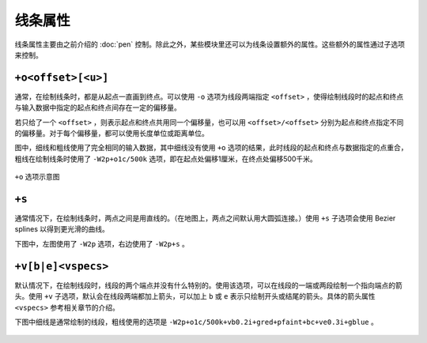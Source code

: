 线条属性
========

线条属性主要由之前介绍的 :doc:`pen` 控制。除此之外，某些模块里还可以为线条设置额外的属性。这些额外的属性通过子选项来控制。

``+o<offset>[<u>]``
-------------------

通常，在绘制线条时，都是从起点一直画到终点。可以使用 ``-o`` 选项为线段两端指定 ``<offset>`` ，使得绘制线段时的起点和终点与输入数据中指定的起点和终点间存在一定的偏移量。

若只给了一个 ``<offset>`` ，则表示起点和终点共用同一个偏移量，也可以用 ``<offset>/<offset>`` 分别为起点和终点指定不同的偏移量。对于每个偏移量，都可以使用长度单位或距离单位。

图中，细线和粗线使用了完全相同的输入数据，其中细线没有使用 ``+o`` 选项的结果，此时线段的起点和终点与数据指定的点重合，粗线在绘制线条时使用了 ``-W2p+o1c/500k`` 选项，即在起点处偏移1厘米，在终点处偏移500千米。

.. figure:: /images/GMT_lineoffset.*
   :width: 500 px
   :align: center

   ``+o`` 选项示意图

``+s``
------

通常情况下，在绘制线条时，两点之间是用直线的。（在地图上，两点之间默认用大圆弧连接。）使用 ``+s`` 子选项会使用 Bezier splines 以得到更光滑的曲线。

下图中，左图使用了 ``-W2p`` 选项，右边使用了 ``-W2p+s`` 。

.. figure:: /images/GMT_bezier.*
   :width: 500 px
   :align: center

``+v[b|e]<vspecs>``
-------------------

默认情况下，在绘制线段时，线段的两个端点并没有什么特别的。使用该选项，可以在线段的一端或两段绘制一个指向端点的箭头。使用 ``+v`` 子选项，默认会在线段两端都加上箭头，可以加上 ``b`` 或 ``e`` 表示只绘制开头或结尾的箭头。具体的箭头属性 ``<vspecs>`` 参考相关章节的介绍。

下图中细线是通常绘制的线段，粗线使用的选项是 ``-W2p+o1c/500k+vb0.2i+gred+pfaint+bc+ve0.3i+gblue`` 。

.. figure:: /images/GMT_linearrow.*
   :width: 500 px
   :align: center
